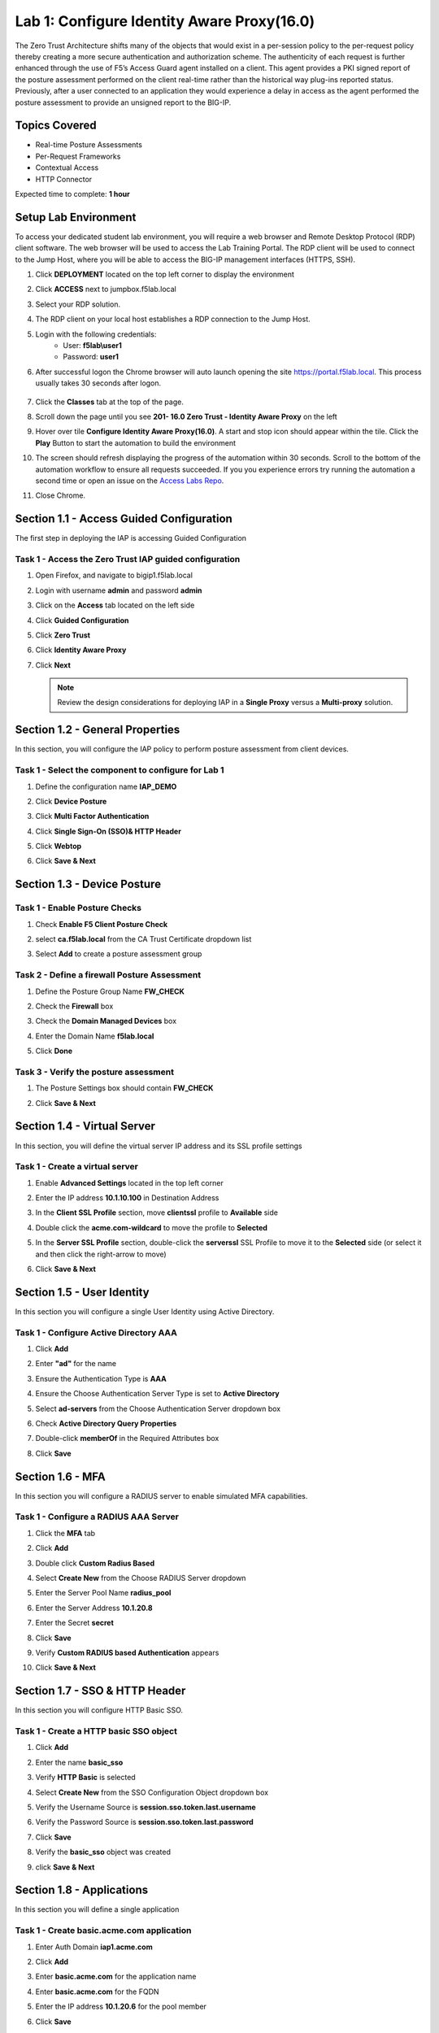 Lab 1: Configure Identity Aware Proxy(16.0)
===========================================

The Zero Trust Architecture shifts many of the objects that would exist in a per-session policy to the per-request policy thereby creating a more secure authentication and authorization scheme. The authenticity of each request is further enhanced through the use of F5’s Access Guard agent installed on a client.  This agent provides a PKI signed report of the posture assessment performed on the client real-time rather than the historical way plug-ins reported status. Previously, after a user connected to an application they would experience a delay in access as the agent performed the posture assessment to provide an unsigned report to the BIG-IP. 

Topics Covered
----------------
- Real-time Posture Assessments
- Per-Request Frameworks
- Contextual Access
- HTTP Connector

Expected time to complete: **1 hour**


Setup Lab Environment
--------------------------

To access your dedicated student lab environment, you will require a web browser and Remote Desktop Protocol (RDP) client software. The web browser will be used to access the Lab Training Portal. The RDP client will be used to connect to the Jump Host, where you will be able to access the BIG-IP management interfaces (HTTPS, SSH).

#. Click **DEPLOYMENT** located on the top left corner to display the environment

#. Click **ACCESS** next to jumpbox.f5lab.local

   |image90|

#. Select your RDP solution.  

#. The RDP client on your local host establishes a RDP connection to the Jump Host.

#. Login with the following credentials:
         - User: **f5lab\\user1**
         - Password: **user1**

#. After successful logon the Chrome browser will auto launch opening the site https://portal.f5lab.local.  This process usually takes 30 seconds after logon.

	|image91|

#. Click the **Classes** tab at the top of the page.

#. Scroll down the page until you see **201- 16.0 Zero Trust - Identity Aware Proxy** on the left

   |image87|

#. Hover over tile **Configure Identity Aware Proxy(16.0)**. A start and stop icon should appear within the tile.  Click the **Play** Button to start the automation to build the environment

   |image88|

#. The screen should refresh displaying the progress of the automation within 30 seconds.  Scroll to the bottom of the automation workflow to ensure all requests succeeded.  If you you experience errors try running the automation a second time or open an issue on the `Access Labs Repo <https://github.com/f5devcentral/access-labs>`__.

   |image89|

#. Close Chrome.



Section 1.1 - Access Guided Configuration
----------------------------------------------

The first step in deploying the IAP is accessing Guided Configuration

Task  1 - Access the Zero Trust IAP guided configuration
~~~~~~~~~~~~~~~~~~~~~~~~~~~~~~~~~~~~~~~~~~~~~~~~~~~~~~~~~~

#. Open Firefox, and navigate to bigip1.f5lab.local

#. Login with username **admin** and password **admin**

   |image2|

#. Click on the **Access** tab located on the left side

   |image3|

#. Click **Guided Configuration**

   |image4|

#. Click **Zero Trust**

   |image5|

#. Click **Identity Aware Proxy**

   |image6|

#. Click **Next**

   .. NOTE::  Review the design considerations for deploying IAP in a **Single Proxy** versus a **Multi-proxy** solution.

   |image7|
   
   
Section 1.2 - General Properties
------------------------------------------------

In this section, you will configure the IAP policy to perform posture assessment from client devices.  

Task 1 - Select the component to configure for Lab 1
~~~~~~~~~~~~~~~~~~~~~~~~~~~~~~~~~~~~~~~~~~~~~~~~~~~~~~~~~~~~~~~~

#. Define the configuration name **IAP_DEMO**

#. Click **Device Posture**

#. Click **Multi Factor Authentication**

#. Click **Single Sign-On (SSO)& HTTP Header**

#. Click **Webtop**

#. Click **Save & Next**

   |image8|


Section 1.3 - Device Posture
------------------------------------------------

Task 1 - Enable Posture Checks
~~~~~~~~~~~~~~~~~~~~~~~~~~~~~~~~~~~~~~~~~~~~~~~~~~~~~~~~~~~~~~~~

#. Check **Enable F5 Client Posture Check**

#. select **ca.f5lab.local** from the CA Trust Certificate dropdown list

#. Select **Add** to create a posture assessment group

   |image9|

Task 2 - Define a firewall Posture Assessment
~~~~~~~~~~~~~~~~~~~~~~~~~~~~~~~~~~~~~~~~~~~~~

#. Define the Posture Group Name **FW_CHECK**
#. Check the **Firewall** box
#. Check the **Domain Managed Devices** box
#. Enter the Domain Name **f5lab.local** 
#. Click **Done**

   |image10|


Task 3 - Verify the posture assessment 
~~~~~~~~~~~~~~~~~~~~~~~~~~~~~~~~~~~~~~~

#. The Posture Settings box should contain **FW_CHECK**
#. Click **Save & Next**

   |image11|
   
   
Section  1.4 - Virtual Server
------------------------------------------------

In this section, you will define the virtual server IP address and its SSL profile settings 

Task 1 - Create a virtual server
~~~~~~~~~~~~~~~~~~~~~~~~~~~~~~~~~~~~~~~~~~

#. Enable **Advanced Settings** located in the top left corner
#. Enter the IP address **10.1.10.100** in Destination Address
#. In the **Client SSL Profile** section, move **clientssl**  profile to **Available** side
#. Double click the **acme.com-wildcard** to move the profile to **Selected**

   |image12|

#. In the **Server SSL Profile** section, double-click the **serverssl** SSL Profile to move it to the **Selected** side (or select it and then click the right-arrow to move)
#. Click **Save & Next**

   |image13|


Section 1.5 - User Identity
---------------------------------

In this section you will configure a single User Identity using Active Directory.  

Task 1 - Configure Active Directory AAA
~~~~~~~~~~~~~~~~~~~~~~~~~~~~~~~~~~~~~~~~~~

#. Click **Add**

   |image14|

#. Enter **"ad"** for the name
#. Ensure the Authentication Type is **AAA**
#. Ensure the Choose Authentication Server Type is set to **Active Directory**
#. Select **ad-servers** from the Choose Authentication Server dropdown box
#. Check **Active Directory Query Properties**

   |image15|

#. Double-click **memberOf** in the Required Attributes box 
#. Click **Save**

   |image16|

Section 1.6 - MFA
------------------------------------------------

In this section you will configure a RADIUS server to enable simulated MFA capabilities.


Task 1 - Configure a RADIUS AAA Server
~~~~~~~~~~~~~~~~~~~~~~~~~~~~~~~~~~~~~~~~~~

#. Click the **MFA** tab

   |image17|

#. Click **Add**

   |image18|

#. Double click **Custom Radius Based**

   |image19|

#. Select **Create New** from the Choose RADIUS Server dropdown

   |image20|

#. Enter the Server Pool Name **radius_pool**
#. Enter the Server Address **10.1.20.8**
#. Enter the Secret **secret**
#. Click **Save**

   |image21|

#. Verify **Custom RADIUS based Authentication** appears
#. Click **Save & Next**

   |image22|


Section 1.7 - SSO & HTTP Header
------------------------------------------------

In this section you will configure HTTP Basic SSO.

Task 1 - Create a HTTP basic SSO object
~~~~~~~~~~~~~~~~~~~~~~~~~~~~~~~~~~~~~~~~~~


#. Click **Add**

   |image23|

#. Enter the name **basic_sso**
#. Verify **HTTP Basic** is selected
#. Select **Create New** from the SSO Configuration Object dropdown box

   |image24|

#. Verify the Username Source is **session.sso.token.last.username**
#. Verify the Password Source is **session.sso.token.last.password**
#. Click **Save**

   |image25|


#. Verify the **basic_sso** object was created
#. click **Save & Next**

   |image26|




Section 1.8 - Applications
------------------------------------------------

In this section you will define a single application

Task 1 - Create basic.acme.com application
~~~~~~~~~~~~~~~~~~~~~~~~~~~~~~~~~~~~~~~~~~~~

#. Enter Auth Domain **iap1.acme.com** 
#. Click **Add**

   |image27|

#. Enter **basic.acme.com** for the application name
#. Enter **basic.acme.com** for the FQDN
#. Enter the IP address **10.1.20.6** for the pool member
#. Click **Save** 

   |image28|

#. Verfiy **basic.acme.com** application was created
#. Click **Save & Next**

   |image29|

Section 1.9 - Webtop
---------------------------

Task 1 - Modify the Webtop setting
~~~~~~~~~~~~~~~~~~~~~~~~~~~~~~~~~~~~~~~~~~

#. Set the Primary Authentication to **ad**
#. Verify **basic.acme.com** is listed under Application
#. Click **Save & Next**

   |image30|

Section 1.10 - Contextual Access
-------------------------------------

In this section you will define contextual access for the previously created application.  Context access is where all of the previously created objects are put together to provide fine-grain access control.

Task 1 - Create Contextual Access for basic.acme.com
~~~~~~~~~~~~~~~~~~~~~~~~~~~~~~~~~~~~~~~~~~~~~~~~~~~~~~

#. Click **Add**

   |image31|

#. Enter **basic.acme.com** for the contextual access name
#. Select **basic.acme.com** from the Resource dropdown box
#. Select **fw_check** from the Device Posture dropdown box
#. Select **ad** from the Primary Authentication dropdown box
#. Select **basic_sso** from the Single Sign-On dropdown box
#. Enter **Sales Engineering** in the Filter by Group Name.  This group assignment section controls the display of resources on the Webtop.  It does not control the access to the actual resource.  That will be covered in lab2.
#. Click **Add** beside the Group Name

   |image32|

#. Check **Additional Checks**
#. For the Default Fallback rule, select **Step Up** from the dropdown box under **Match Action**
#. Select **Custom Radius based Authentication (MFA)** from the Step Up Authentication box
#. Click **Save**

   |image33|

#. Verify **basic.acme.com** Contextual Access
#. Click **Save & Next**

   |image33-2|



Section 1.11 - Customization
------------------------------------------------

The Customization section allows an administrator to define the images, colors, and messages that are presented to a user.

Task 1 - Customize the Remediation Page URL
~~~~~~~~~~~~~~~~~~~~~~~~~~~~~~~~~~~~~~~~~~~~~~~

The default **remediation Page** URL uses the hostname site **request.com**.  This should be changed to reference a real host where users can download and install the EPI updates.

#. Scroll down to the Remediation Page Section

   |image36|

#. Enter the URL **https://iap1.acme.com/epi/downloads**

   |image37|

#. Click **Save & Next**

#. On the Session Management Properties menu, Click **Save & Next**


Section 1.12 - Summary
------------------------------------------------

The **Summary** page allows you to review the configuration that is about to be deployed.  In the event a change is required anywhere in the configuration the **pencil icon** on the right side can be selected to quickly edit the appropriate section.



Task 1 - Deploy the configuration 
~~~~~~~~~~~~~~~~~~~~~~~~~~~~~~~~~~

#. Click **Deploy**

   |image38|

#. Once the deployment is complete, click **Finish**


Section 1.13 - Testing 
------------------------------------------------

In this section you will access the application basic.acme.com and watch how the BIG-IP restricts access when a device fails it's posture assessment.

Task 1 - Access basic.acme.com
~~~~~~~~~~~~~~~~~~~~~~~~~~~~~~~~~~~~~~~~~~

.. NOTE:: Posture Assessments in a Per-Request Policy use F5 Access Guard(running on clients) to perform posture assessments prior to accessing an application.  This improves the user experience since posture checks do not introduce any delay when accessing the application. This also improves security by allowing posture assessments to occur continuously throughout the life of the session.

#. From the jumpbox, browse to https://iap1.acme.com
#. At the logon page enter the Username:**user1** and Password:**user1**
#. Click **Logon**

   |image39|

#. Click the **basic.acme.com** tile on the webtop

   |image40|


#. The RADIUS logon page, prepopulates the username:**user1**.  Enter the PIN: **123456** in the password field

   |image41|

#. The SSO profile passes the username and password to the website for logon.

   |image42|

#. Close the browser Window to ensure there is not cached data



Task 2 - Disable Windows Firewall
~~~~~~~~~~~~~~~~~~~~~~~~~~~~~~~~~~

#. Right click the computer icon in the taskbar and open **Network and Sharing Center**

   |image43|

#. Click **Windows Firewall**

   |image44|

#. Click **Turn Windows Firewall on or off**

   |image45|

#. Click the radio button **Turn off Windows Firewall** under Public Network Settings
#. Click **Ok**

   |image46|


Task 3 - See Deny Page iap1.acme.com
~~~~~~~~~~~~~~~~~~~~~~~~~~~~~~~~~~~~~~~~

#. From the jumpbox, browse to https://iap1.acme.com
#. At the logon page enter the Username:**user1** and Password:**user1**
#. Click **Logon**

   |image39|

#. Click the **basic.acme.com** tile on the webtop

   |image40|


#. After approximately 15 seconds you will receive a deny page from the IAP stating that you have failed the network firewall check

   |image47|

#. Close the browser Window to ensure there is no cached data


Task 4 - Enable Windows Firewall
~~~~~~~~~~~~~~~~~~~~~~~~~~~~~~~~~~

#. Right click the computer icon in the taskbar and open **Network and Sharing Center**

   |image43|

#. Click **Windows Firewall**

   |image44|

#. Click **Turn Windows Firewall on or off**

   |image45|

#. Click the radio button **Turn on Windows Firewall** under Public Network Settings
#. Click **Ok**

   |image48|
   
#. From the jumpbox, connect to https://iap1.acme.com webtop, and then access the **basic.acme.com** application

   |image100|



.. |image0| image:: media/lab01/image000.png
.. |image1| image:: media/lab01/image001.png
.. |image2| image:: media/lab01/image002.png
.. |image3| image:: media/lab01/image003.png
.. |image4| image:: media/lab01/image004.png
.. |image5| image:: media/lab01/image005.png
.. |image6| image:: media/lab01/image006.png
.. |image7| image:: media/lab01/image007.png
.. |image8| image:: media/lab01/image008.png
.. |image9| image:: media/lab01/image009.png
.. |image10| image:: media/lab01/image010.png
.. |image11| image:: media/lab01/image011.png
.. |image12| image:: media/lab01/image012.png
.. |image13| image:: media/lab01/image013.png
.. |image14| image:: media/lab01/image014.png
.. |image15| image:: media/lab01/image015.png
.. |image16| image:: media/lab01/image016.png
.. |image17| image:: media/lab01/image017.png
.. |image18| image:: media/lab01/image018.png
.. |image19| image:: media/lab01/image019.png
.. |image20| image:: media/lab01/image020.png
.. |image21| image:: media/lab01/image021.png
.. |image22| image:: media/lab01/image022.png
.. |image23| image:: media/lab01/image023.png
.. |image24| image:: media/lab01/image024.png
.. |image25| image:: media/lab01/image025.png
.. |image26| image:: media/lab01/image026.png
.. |image27| image:: media/lab01/image027.png
.. |image28| image:: media/lab01/image028.png
.. |image29| image:: media/lab01/image029.png
.. |image30| image:: media/lab01/image030.png
.. |image31| image:: media/lab01/image031.png
.. |image32| image:: media/lab01/image032.png
.. |image33| image:: media/lab01/image033.png
.. |image33-2| image:: media/lab01/image033-2.png
.. |image36| image:: media/lab01/image036.png
.. |image37| image:: media/lab01/image037.png
.. |image38| image:: media/lab01/image038.png
.. |image39| image:: media/lab01/image039.png
.. |image40| image:: media/lab01/image040.png
.. |image41| image:: media/lab01/image041.png
.. |image42| image:: media/lab01/image042.png
.. |image43| image:: media/lab01/image043.png
.. |image44| image:: media/lab01/image044.png
.. |image45| image:: media/lab01/image045.png
.. |image46| image:: media/lab01/image046.png
.. |image47| image:: media/lab01/image047.png
.. |image48| image:: media/lab01/image048.png
.. |image87| image:: media/lab01/087.png
.. |image88| image:: media/lab01/088.png
.. |image89| image:: media/lab01/089.png
.. |image90| image:: media/lab01/090.png
.. |image91| image:: media/lab01/091.png
.. |image100| image:: media/lab01/image100.png
